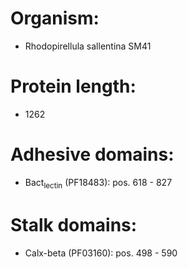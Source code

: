 * Organism:
- Rhodopirellula sallentina SM41
* Protein length:
- 1262
* Adhesive domains:
- Bact_lectin (PF18483): pos. 618 - 827
* Stalk domains:
- Calx-beta (PF03160): pos. 498 - 590

